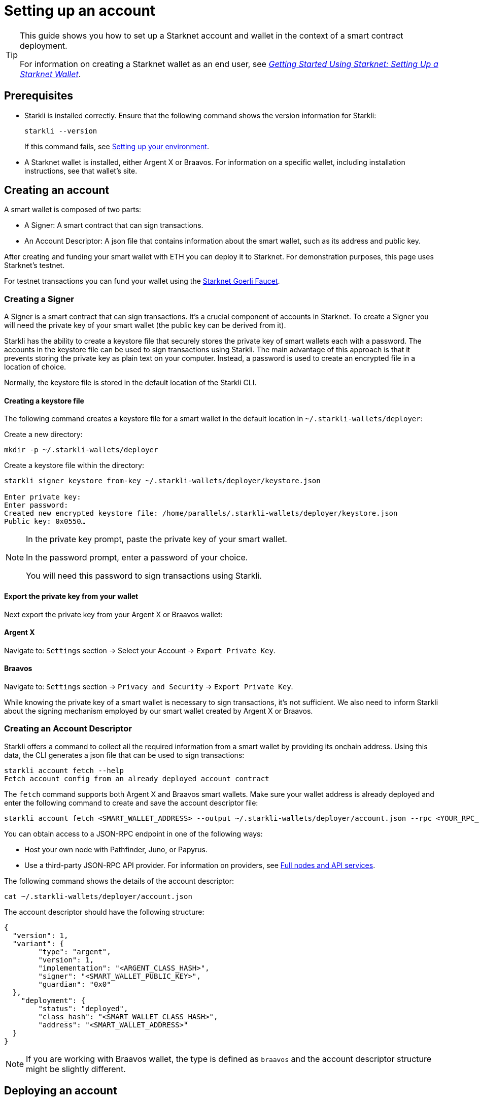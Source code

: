 = Setting up an account

[TIP]
====
This guide shows you how to set up a Starknet account and wallet in the context of a smart contract deployment.

For information on creating a Starknet wallet as an end user, see link:https://www.starknet.io/en/posts/stark-math/getting-started-using-starknet-setting-up-a-starknet-wallet[_Getting Started Using Starknet: Setting Up a Starknet Wallet_].
====

== Prerequisites

* Starkli is installed correctly. Ensure that the following command shows the version information for Starkli:
+
[source, bash]
----
starkli --version
----
+
If this command fails, see xref:environment_setup.adoc[Setting up your environment].

* A Starknet wallet is installed, either Argent X or Braavos. For information on a specific wallet, including installation instructions, see that wallet’s site.

== Creating an account
A smart wallet is composed of two parts:

* A Signer: A smart contract that can sign transactions.
* An Account Descriptor: A json file that contains information about the smart wallet, such as its address and
public key.

After creating and funding your smart wallet with ETH you can deploy it to Starknet. For demonstration purposes, this page uses Starknet's testnet.

For testnet transactions you can fund your wallet using the https://faucet.goerli.starknet.io/[Starknet Goerli Faucet].

=== Creating a Signer

A Signer is a smart contract that can sign transactions. It's a crucial component of accounts in Starknet. To create a Signer you will need the private key of your smart wallet (the public key can be derived from it).

Starkli has the ability to create a keystore file that securely stores the private key of smart wallets each with a password. The accounts in the keystore file can be used to sign transactions using Starkli. The main advantage of this approach
is that it prevents storing the private key as plain text on your computer. Instead, a password is used to create an encrypted file in a location of choice.

Normally, the keystore file is stored in the default location of the Starkli CLI.

==== Creating a keystore file

The following command creates a keystore file for a smart wallet in the default location in `~/.starkli-wallets/deployer`:

Create a new directory:

[source,shell]
----
mkdir -p ~/.starkli-wallets/deployer
----

Create a keystore file within the directory:

[source,shell]
----
starkli signer keystore from-key ~/.starkli-wallets/deployer/keystore.json

Enter private key:
Enter password:
Created new encrypted keystore file: /home/parallels/.starkli-wallets/deployer/keystore.json
Public key: 0x0550…
----

[NOTE]
====
In the private key prompt, paste the private key of your smart wallet.

In the password prompt, enter a password of your choice.

You will need this password to sign transactions using Starkli.
====

==== Export the private key from your wallet

Next export the private key from your Argent X or Braavos wallet:

==== Argent X
Navigate to: `Settings` section -> Select your Account -> `Export Private Key`.

==== Braavos
Navigate to: `Settings` section -> `Privacy and Security` -> `Export Private Key`.

While knowing the private key of a smart wallet is necessary to sign transactions, it's not sufficient. We also need to inform Starkli about the signing mechanism employed by our smart wallet created by Argent X or Braavos.

=== Creating an Account Descriptor

Starkli offers a command to collect all the required information from a smart wallet by providing its onchain address. Using this data, the CLI generates a json file that can be used to sign transactions:

[source,shell]
----
starkli account fetch --help
Fetch account config from an already deployed account contract
----


The `fetch` command supports both Argent X and Braavos smart wallets. Make sure your wallet address is already deployed and enter the following command to create and save the account descriptor file:

[source,shell]
----
starkli account fetch <SMART_WALLET_ADDRESS> --output ~/.starkli-wallets/deployer/account.json --rpc <YOUR_RPC_ENDPOINT_HERE>
----

You can obtain access to a JSON-RPC endpoint in one of the following ways:

- Host your own node with Pathfinder, Juno, or Papyrus.
- Use a third-party JSON-RPC API provider. For information on providers, see xref:tools:api-services.adoc[Full nodes and API services].

The following command shows the details of the account descriptor:

[source,shell]
----
cat ~/.starkli-wallets/deployer/account.json
----

The account descriptor should have the following structure:

[source,json]
----
{
  "version": 1,
  "variant": {
        "type": "argent",
        "version": 1,
        "implementation": "<ARGENT_CLASS_HASH>",
        "signer": "<SMART_WALLET_PUBLIC_KEY>",
        "guardian": "0x0"
  },
    "deployment": {
        "status": "deployed",
        "class_hash": "<SMART_WALLET_CLASS_HASH>",
        "address": "<SMART_WALLET_ADDRESS>"
  }
}
----

[NOTE]
====
If you are working with Braavos wallet, the type is defined as `braavos` and the account descriptor structure might be slightly different.
====

== Deploying an account
Once you have an account file, you can deploy the account contract with the `starkli account deploy` command.

This command sends a `DEPLOY_ACCOUNT` transaction, which requires the account to contain enough ETH to pay for the transaction fee.

To deploy your account, run the following command:

[source,bash]
----
starkli account deploy ~/.starkli-wallets/deployer/account.json
----

[NOTE]
====
This command requires a signer. If you receive an error after running this command, ensure you have the `STARKNET_KEYSTORE` environment variable set as per xref:environment_setup.adoc#setting_up_starkli_environment_variables[these instructions].
====


When run, the command shows:

* The address where the contract will be deployed.
* Instructions for the user to fund the account before proceeding.

Here's an example command output:

[source,bash]
----
The estimated account deployment fee is 0.000011483579723913 ETH. However, to avoid failure, fund at least:
    0.000017225369585869 ETH
to the following address:
    0x01cf4d57ba01109f018dec3ea079a38fc08b789e03de4df937ddb9e8a0ff853a
Press [ENTER] once youve funded the address.
----

You have now successfully deployed a new account to Starknet.
